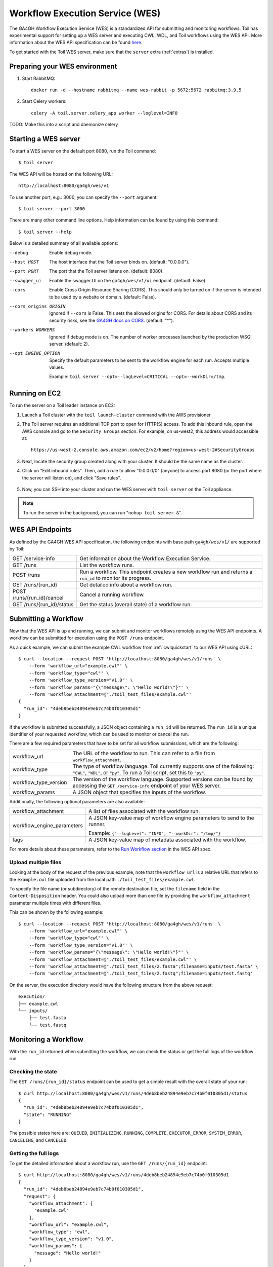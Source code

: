 .. _workflowExecutionServiceOverview:

Workflow Execution Service (WES)
================================

The GA4GH Workflow Execution Service (WES) is a standardized API for submitting and monitoring workflows.
Toil has experimental support for setting up a WES server and executing CWL, WDL, and Toil workflows using the WES API.
More information about the WES API specification can be found here_.

.. _here: https://ga4gh.github.io/workflow-execution-service-schemas/docs/

To get started with the Toil WES server, make sure that the ``server`` extra (:ref:`extras`) is installed.

.. _WESUsageOverview:

Preparing your WES environment
------------------------------

#. Start RabbitMQ::

    docker run -d --hostname rabbitmq --name wes-rabbit -p 5672:5672 rabbitmq:3.9.5

#. Start Celery workers::

    celery -A toil.server.celery_app worker --loglevel=INFO

TODO: Make this into a script and daemonize celery

Starting a WES server
---------------------

To start a WES server on the default port 8080, run the Toil command::

    $ toil server

The WES API will be hosted on the following URL::

    http://localhost:8080/ga4gh/wes/v1

To use another port, e.g.: 3000, you can specify the ``--port`` argument::

    $ toil server --port 3000

There are many other command line options. Help information can be found by using this command::

    $ toil server --help

Below is a detailed summary of all available options:


--debug
            Enable debug mode.
--host HOST
            The host interface that the Toil server binds on. (default: "0.0.0.0").
--port PORT
            The port that the Toil server listens on. (default: 8080).
--swagger_ui
            Enable the swagger UI on the ``ga4gh/wes/v1/ui`` endpoint. (default: False).
--cors
            Enable Cross Origin Resource Sharing (CORS). This should only be turned on if the server is intended to be
            used by a website or domain. (default: False).
--cors_origins ORIGIN
            Ignored if ``--cors`` is False. This sets the allowed origins for CORS. For details about CORS and its
            security risks, see the `GA4GH docs on CORS`_. (default: "*").
--workers WORKERS
            Ignored if debug mode is on. The number of worker processes launched by the production WSGI server.
            (default: 2).
--opt ENGINE_OPTION
            Specify the default parameters to be sent to the workflow engine for each run.  Accepts multiple values.

            Example: ``toil server --opt=--logLevel=CRITICAL --opt=--workDir=/tmp``.

.. _GA4GH docs on CORS: https://w3id.org/ga4gh/product-approval-support/cors


Running on EC2
--------------

To run the server on a Toil leader instance on EC2:

#. Launch a Toil cluster with the ``toil launch-cluster`` command with the AWS provisioner

#. The Toil server requires an additional TCP port to open for HTTP(S) access. To add this inbound rule, open the AWS
   console and go to the ``Security Groups`` section.  For example, on us-west2, this address would accessible at: ::

    https://us-west-2.console.aws.amazon.com/ec2/v2/home?region=us-west-2#SecurityGroups

#. Next, locate the security group created along with your cluster. It should be the same name as the cluster.

#. Click on "Edit inbound rules". Then, add a rule to allow "0.0.0.0/0" (anyone) to access port 8080 (or the port where
   the server will listen on), and click "Save rules".

    .. image:: wes_ec2_1.png
    .. image:: wes_ec2_2.png

#. Now, you can SSH into your cluster and run the WES server with ``toil server`` on the Toil appliance.

.. note::
    To run the server in the background, you can run "``nohup toil server &``".


.. _WESEndpointsOverview:

WES API Endpoints
-----------------

As defined by the GA4GH WES API specification, the following endpoints with base path ``ga4gh/wes/v1/`` are supported
by Toil:

+--------------------------------+--------------------------------------------------------+
| GET /service-info              | Get information about the Workflow Execution Service.  |
+--------------------------------+--------------------------------------------------------+
| GET /runs                      | List the workflow runs.                                |
+--------------------------------+--------------------------------------------------------+
| POST /runs                     | Run a workflow. This endpoint creates a new workflow   |
|                                | run and returns a ``run_id`` to monitor its progress.  |
+--------------------------------+--------------------------------------------------------+
| GET /runs/{run_id}             | Get detailed info about a workflow run.                |
+--------------------------------+--------------------------------------------------------+
| POST /runs/{run_id}/cancel     | Cancel a running workflow.                             |
+--------------------------------+--------------------------------------------------------+
| GET /runs/{run_id}/status      | Get the status (overall state) of a workflow run.      |
+--------------------------------+--------------------------------------------------------+

.. _WESSubmitWorkflow:

Submitting a Workflow
---------------------

Now that the WES API is up and running, we can submit and monitor workflows remotely using the WES API endpoints. A
workflow can be submitted for execution using the ``POST /runs`` endpoint.

As a quick example, we can submit the example CWL workflow from :ref:`cwlquickstart` to our WES API using cURL::

    $ curl --location --request POST 'http://localhost:8080/ga4gh/wes/v1/runs' \
        --form 'workflow_url="example.cwl"' \
        --form 'workflow_type="cwl"' \
        --form 'workflow_type_version="v1.0"' \
        --form 'workflow_params="{\"message\": \"Hello world!\"}"' \
        --form 'workflow_attachment=@"./toil_test_files/example.cwl"'
    {
      "run_id": "4deb8beb24894e9eb7c74b0f010305d1"
    }


If the workflow is submitted successfully, a JSON object containing a ``run_id`` will be returned. The ``run_id`` is a
unique identifier of your requested workflow, which can be used to monitor or cancel the run.


There are a few required parameters that have to be set for all workflow submissions, which are the following:

+---------------------------+-------------------------------------------------------------+
| workflow_url              | The URL of the workflow to run. This can refer to a file    |
|                           | from ``workflow_attachment``.                               |
+---------------------------+-------------------------------------------------------------+
| workflow_type             | The type of workflow language. Toil currently supports one  |
|                           | of the following: ``"CWL"``, ``"WDL"``, or ``"py"``. To run |
|                           | a Toil script, set this to ``"py"``.                        |
+---------------------------+-------------------------------------------------------------+
| workflow_type_version     | The version of the workflow language. Supported versions    |
|                           | can be found by accessing the ``GET /service-info``         |
|                           | endpoint of your WES server.                                |
+---------------------------+-------------------------------------------------------------+
| workflow_params           | A JSON object that specifies the inputs of the workflow.    |
+---------------------------+-------------------------------------------------------------+

Additionally, the following optional parameters are also available:

+--------------------------------+--------------------------------------------------------+
| workflow_attachment            | A list of files associated with the workflow run.      |
+--------------------------------+--------------------------------------------------------+
| workflow_engine_parameters     | A JSON key-value map of workflow engine parameters     |
|                                | to send to the runner.                                 |
|                                |                                                        |
|                                | Example:                                               |
|                                | ``{"--logLevel": "INFO", "--workDir": "/tmp/"}``       |
+--------------------------------+--------------------------------------------------------+
| tags                           | A JSON key-value map of metadata associated with the   |
|                                | workflow.                                              |
+--------------------------------+--------------------------------------------------------+


For more details about these parameters, refer to the `Run Workflow section`_ in the WES API spec.

.. _`Run Workflow section`: https://ga4gh.github.io/workflow-execution-service-schemas/docs/#operation/RunWorkflow


Upload multiple files
^^^^^^^^^^^^^^^^^^^^^

Looking at the body of the request of the previous example, note that the ``workflow_url`` is a relative URL that refers
to the ``example.cwl`` file uploaded from the local path ``./toil_test_files/example.cwl``.

To specify the file name (or subdirectory) of the remote destination file, set the ``filename`` field in the
``Content-Disposition`` header. You could also upload more than one file by providing the ``workflow_attachment``
parameter multiple times with different files.

This can be shown by the following example::

    $ curl --location --request POST 'http://localhost:8080/ga4gh/wes/v1/runs' \
        --form 'workflow_url="example.cwl"' \
        --form 'workflow_type="cwl"' \
        --form 'workflow_type_version="v1.0"' \
        --form 'workflow_params="{\"message\": \"Hello world!\"}"' \
        --form 'workflow_attachment=@"./toil_test_files/example.cwl"' \
        --form 'workflow_attachment=@"./toil_test_files/2.fasta";filename=inputs/test.fasta' \
        --form 'workflow_attachment=@"./toil_test_files/2.fastq";filename=inputs/test.fastq'

On the server, the execution directory would have the following structure from the above request::

    execution/
    ├── example.cwl
    └── inputs/
        ├── test.fasta
        └── test.fastq


.. _WESMonitoring:

Monitoring a Workflow
---------------------

With the ``run_id`` returned when submitting the workflow, we can check the status or get the full logs of the workflow
run.

Checking the state
^^^^^^^^^^^^^^^^^^

The ``GET /runs/{run_id}/status`` endpoint can be used to get a simple result with the overall state of your run::

    $ curl http://localhost:8080/ga4gh/wes/v1/runs/4deb8beb24894e9eb7c74b0f010305d1/status
    {
      "run_id": "4deb8beb24894e9eb7c74b0f010305d1",
      "state": "RUNNING"
    }


The possible states here are: ``QUEUED``, ``INITIALIZING``, ``RUNNING``, ``COMPLETE``, ``EXECUTOR_ERROR``,
``SYSTEM_ERROR``, ``CANCELING``, and ``CANCELED``.

Getting the full logs
^^^^^^^^^^^^^^^^^^^^^

To get the detailed information about a workflow run, use the ``GET /runs/{run_id}`` endpoint::

    $ curl http://localhost:8080/ga4gh/wes/v1/runs/4deb8beb24894e9eb7c74b0f010305d1
    {
      "run_id": "4deb8beb24894e9eb7c74b0f010305d1",
      "request": {
        "workflow_attachment": [
          "example.cwl"
        ],
        "workflow_url": "example.cwl",
        "workflow_type": "cwl",
        "workflow_type_version": "v1.0",
        "workflow_params": {
          "message": "Hello world!"
        }
      },
      "state": "RUNNING",
      "run_log": {
        "cmd": [
          "toil-cwl-runner --outdir=/home/toil/workflows/4deb8beb24894e9eb7c74b0f010305d1/outputs --jobStore=file:/home/toil/workflows/4deb8beb24894e9eb7c74b0f010305d1/toil_job_store /home/toil/workflows/4deb8beb24894e9eb7c74b0f010305d1/execution/example.cwl /home/workflows/4deb8beb24894e9eb7c74b0f010305d1/execution/wes_inputs.json"
        ],
        "start_time": "2021-08-30T17:35:50Z",
        "end_time": null,
        "stdout": null,
        "stderr": null,
        "exit_code": null
      },
      "task_logs": [],
      "outputs": {}
    }


Canceling a run
^^^^^^^^^^^^^^^

To cancel a workflow run, use the ``POST /runs/{run_id}/cancel`` endpoint::

    $ curl --location --request POST 'http://localhost:8080/ga4gh/wes/v1/runs/4deb8beb24894e9eb7c74b0f010305d1/cancel'
    {
      "run_id": "4deb8beb24894e9eb7c74b0f010305d1"
    }

